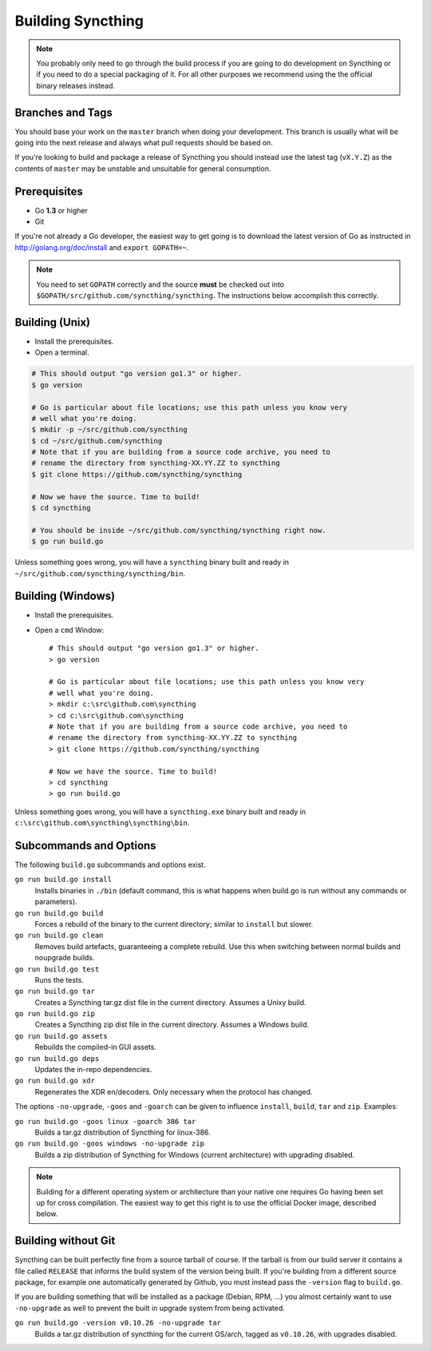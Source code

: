 .. _building:

Building Syncthing
==================

.. note::
    You probably only need to go through the build process if you are going
    to do development on Syncthing or if you need to do a special packaging
    of it. For all other purposes we recommend using the the official binary
    releases instead.

Branches and Tags
-----------------

You should base your work on the ``master`` branch when doing your
development. This branch is usually what will be going into the next
release and always what pull requests should be based on.

If you're looking to build and package a release of Syncthing you should
instead use the latest tag (``vX.Y.Z``) as the contents of ``master``
may be unstable and unsuitable for general consumption.

Prerequisites
-------------

-  Go **1.3** or higher
-  Git

If you're not already a Go developer, the easiest way to get going
is to download the latest version of Go as instructed in
http://golang.org/doc/install and ``export GOPATH=~``.

.. note:: You need to set ``GOPATH`` correctly and the source **must** be checked out into ``$GOPATH/src/github.com/syncthing/syncthing``. The instructions below accomplish this correctly.

Building (Unix)
---------------

-  Install the prerequisites.
-  Open a terminal.

.. code-block:: bash

    # This should output "go version go1.3" or higher.
    $ go version

    # Go is particular about file locations; use this path unless you know very
    # well what you're doing.
    $ mkdir -p ~/src/github.com/syncthing
    $ cd ~/src/github.com/syncthing
    # Note that if you are building from a source code archive, you need to
    # rename the directory from syncthing-XX.YY.ZZ to syncthing
    $ git clone https://github.com/syncthing/syncthing

    # Now we have the source. Time to build!
    $ cd syncthing

    # You should be inside ~/src/github.com/syncthing/syncthing right now.
    $ go run build.go

Unless something goes wrong, you will have a ``syncthing`` binary built
and ready in ``~/src/github.com/syncthing/syncthing/bin``.

Building (Windows)
------------------

-  Install the prerequisites.
-  Open a ``cmd`` Window::

    # This should output "go version go1.3" or higher.
    > go version

    # Go is particular about file locations; use this path unless you know very
    # well what you're doing.
    > mkdir c:\src\github.com\syncthing
    > cd c:\src\github.com\syncthing
    # Note that if you are building from a source code archive, you need to
    # rename the directory from syncthing-XX.YY.ZZ to syncthing
    > git clone https://github.com/syncthing/syncthing

    # Now we have the source. Time to build!
    > cd syncthing
    > go run build.go

Unless something goes wrong, you will have a ``syncthing.exe`` binary
built and ready in ``c:\src\github.com\syncthing\syncthing\bin``.

Subcommands and Options
-----------------------

The following ``build.go`` subcommands and options exist.

``go run build.go install``
  Installs binaries in ``./bin`` (default command, this is what happens when
  build.go is run without any commands or parameters).

``go run build.go build``
  Forces a rebuild of the binary to the current directory; similar to
  ``install`` but slower.

``go run build.go clean``
  Removes build artefacts, guaranteeing a complete rebuild. Use this when
  switching between normal builds and noupgrade builds.

``go run build.go test``
  Runs the tests.

``go run build.go tar``
  Creates a Syncthing tar.gz dist file in the current directory. Assumes a
  Unixy build.

``go run build.go zip``
  Creates a Syncthing zip dist file in the current directory. Assumes a
  Windows build.

``go run build.go assets``
  Rebuilds the compiled-in GUI assets.

``go run build.go deps``
  Updates the in-repo dependencies.

``go run build.go xdr``
  Regenerates the XDR en/decoders. Only necessary when the protocol has
  changed.

The options ``-no-upgrade``, ``-goos`` and ``-goarch`` can be given to
influence ``install``, ``build``, ``tar`` and ``zip``. Examples:

``go run build.go -goos linux -goarch 386 tar``
  Builds a tar.gz distribution of Syncthing for linux-386.

``go run build.go -goos windows -no-upgrade zip``
  Builds a zip distribution of Syncthing for Windows (current architecture) with
  upgrading disabled.

.. note:: Building for a different operating system or architecture than your native one requires Go having been set up for cross compilation. The easiest way to get this right is to use the official Docker image, described below.

Building without Git
--------------------

Syncthing can be built perfectly fine from a source tarball of course.
If the tarball is from our build server it contains a file called
``RELEASE`` that informs the build system of the version being
built. If you're building from a different source package, for example
one automatically generated by Github, you must instead pass the
``-version`` flag to ``build.go``.

If you are building something that will be installed as a package
(Debian, RPM, ...) you almost certainly want to use ``-no-upgrade`` as
well to prevent the built in upgrade system from being activated.

``go run build.go -version v0.10.26 -no-upgrade tar``
  Builds a tar.gz distribution of syncthing for the current OS/arch, tagged as
  ``v0.10.26``, with upgrades disabled.
